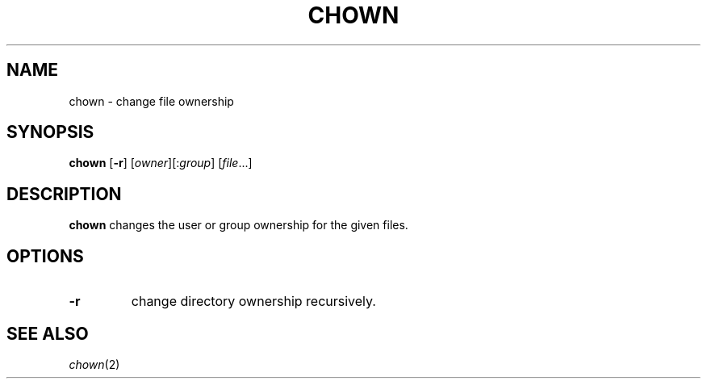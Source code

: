 .TH CHOWN 1 sbase\-VERSION
.SH NAME
chown \- change file ownership
.SH SYNOPSIS
.B chown
.RB [ \-r ]
.RI [ owner ][: group ]
.RI [ file ...]
.SH DESCRIPTION
.B chown
changes the user or group ownership for the given files.
.SH OPTIONS
.TP
.B \-r
change directory ownership recursively.
.SH SEE ALSO
.IR chown (2)
